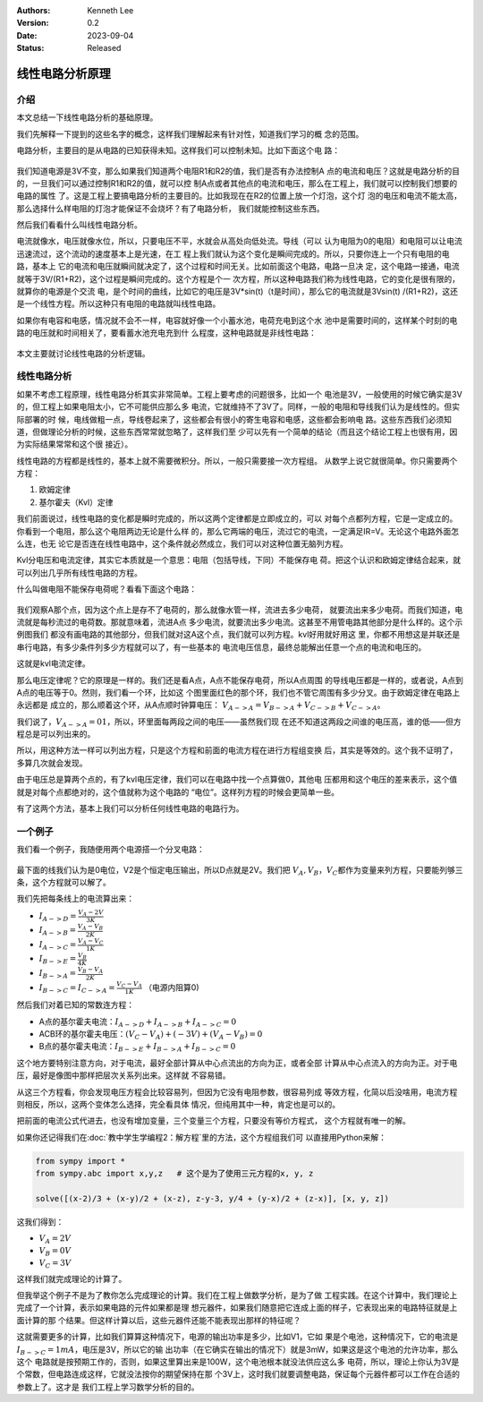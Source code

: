 .. Kenneth Lee 版权所有 2023

:Authors: Kenneth Lee
:Version: 0.2
:Date: 2023-09-04
:Status: Released

线性电路分析原理
****************

介绍
====

本文总结一下线性电路分析的基础原理。

我们先解释一下提到的这些名字的概念，这样我们理解起来有针对性，知道我们学习的概
念的范围。

电路分析，主要目的是从电路的已知获得未知。这样我们可以控制未知。比如下面这个电
路：

.. figure:: _static/基本电路.svg

我们知道电源是3V不变，那么如果我们知道两个电阻R1和R2的值，我们是否有办法控制A
点的电流和电压？这就是电路分析的目的，一旦我们可以通过控制R1和R2的值，就可以控
制A点或者其他点的电流和电压，那么在工程上，我们就可以控制我们想要的电路的属性
了。这是工程上要搞电路分析的主要目的。比如我现在在R2的位置上放一个灯泡，这个灯
泡的电压和电流不能太高，那么选择什么样电阻的灯泡才能保证不会烧坏？有了电路分析，
我们就能控制这些东西。

然后我们看看什么叫线性电路分析。

电流就像水，电压就像水位，所以，只要电压不平，水就会从高处向低处流。导线（可以
认为电阻为0的电阻）和电阻可以让电流迅速流过，这个流动的速度基本上是光速，在工
程上我们就认为这个变化是瞬间完成的。所以，只要你连上一个只有电阻的电路，基本上
它的电流和电压就瞬间就决定了，这个过程和时间无关。比如前面这个电路，电路一旦决
定，这个电路一接通，电流就等于3V/(R1+R2)，这个过程是瞬间完成的。这个方程是个一
次方程，所以这种电路我们称为线性电路，它的变化是很有限的，就算你的电源是个交流
电，是个时间的曲线，比如它的电压是3V*sin(t)（t是时间），那么它的电流就是3Vsin(t)
/(R1+R2)，这还是一个线性方程。所以这种只有电阻的电路就叫线性电路。

如果你有电容和电感，情况就不会不一样，电容就好像一个小蓄水池，电荷充电到这个水
池中是需要时间的，这样某个时刻的电路的电压就和时间相关了，要看蓄水池充电充到什
么程度，这种电路就是非线性电路：

.. figure:: _static/非线性电路.svg

本文主要就讨论线性电路的分析逻辑。

线性电路分析
============

如果不考虑工程原理，线性电路分析其实非常简单。工程上要考虑的问题很多，比如一个
电池是3V，一般使用的时候它确实是3V的，但工程上如果电阻太小，它不可能供应那么多
电流，它就维持不了3V了。同样，一般的电阻和导线我们认为是线性的。但实际部署的时
候，电线做粗一点，导线卷起来了，这些都会有很小的寄生电容和电感，这些都会影响电
路。这些东西我们必须知道，但做理论分析的时候，这些东西常常就忽略了，这样我们至
少可以先有一个简单的结论（而且这个结论工程上也很有用，因为实际结果常常和这个很
接近）。

线性电路的方程都是线性的，基本上就不需要微积分。所以，一般只需要接一次方程组。
从数学上说它就很简单。你只需要两个方程：

1. 欧姆定律
2. 基尔霍夫（Kvl）定律

我们前面说过，线性电路的变化都是瞬时完成的，所以这两个定律都是立即成立的，可以
对每个点都列方程，它是一定成立的。你看到一个电阻，那么这个电阻两边无论是什么样
的，那么它两端的电压，流过它的电流，一定满足IR=V。无论这个电路外面怎么连，也无
论它是否连在线性电路中，这个条件就必然成立，我们可以对这种位置无脑列方程。

Kvl分电压和电流定律，其实它本质就是一个意思：电阻（包括导线，下同）不能保存电
荷。把这个认识和欧姆定律结合起来，就可以列出几乎所有线性电路的方程。

什么叫做电阻不能保存电荷呢？看看下面这个电路：

.. figure:: _static/kvl电路示例.svg

我们观察A那个点，因为这个点上是存不了电荷的，那么就像水管一样，流进去多少电荷，
就要流出来多少电荷。而我们知道，电流就是每秒流过的电荷数。那就意味着，流进A点
多少电流，就要流出多少电流。这甚至不用管电路其他部分是什么样的。这个示例图我们
都没有画电路的其他部分，但我们就对这A这个点，我们就可以列方程。kvl好用就好用这
里，你都不用想这是并联还是串行电路，有多少条件列多少方程就可以了，有一些基本的
电流电压信息，最终总能解出任意一个点的电流和电压的。

这就是kvl电流定律。

那么电压定律呢？它的原理是一样的。我们还是看A点，A点不能保存电荷，所以A点周围
的导线电压都是一样的，或者说，A点到A点的电压等于0。然则，我们看一个环，比如这
个图里面红色的那个环，我们也不管它周围有多少分叉。由于欧姆定律在电路上永远都是
成立的，那么顺着这个环，从A点顺时钟算电压：
:math:`V_{A->A} = V_{B->A} + V_{C->B} + V_{C->A}`\ 。

我们说了，\ :math:`V_{A->A} = 01`\ ，所以，环里面每两段之间的电压——虽然我们现
在还不知道这两段之间谁的电压高，谁的低——但方程总是可以列出来的。

所以，用这种方法一样可以列出方程，只是这个方程和前面的电流方程在进行方程组变换
后，其实是等效的。这个我不证明了，多算几次就会发现。

由于电压总是算两个点的，有了kvl电压定律，我们可以在电路中找一个点算做0，其他电
压都用和这个电压的差来表示，这个值就是对每个点都绝对的，这个值就称为这个电路的
“电位”。这样列方程的时候会更简单一些。

有了这两个方法，基本上我们可以分析任何线性电路的电路行为。

一个例子
========

我们看一个例子，我随便用两个电源搭一个分叉电路：

.. figure:: _static/kvl电路示例2.svg

最下面的线我们认为是0电位，V2是个恒定电压输出，所以D点就是2V。我们把
:math:`V_A, V_B，V_C`\ 都作为变量来列方程，只要能列够三条，这个方程就可以解了。

我们先把每条线上的电流算出来：

* :math:`I_{A->D} = \frac{V_A - 2V}{3K}`
* :math:`I_{A->B} = \frac{V_A - V_B}{2K}`
* :math:`I_{A->C} = \frac{V_A - V_C}{1K}`
* :math:`I_{B->E} = \frac{V_B}{4K}`
* :math:`I_{B->A} = \frac{V_B - V_A}{2K}`
* :math:`I_{B->C} = I_{C->A} = \frac{V_C - V_A}{1K}`  （电源内阻算0)

然后我们对着已知的常数连方程：

* A点的基尔霍夫电流：\ :math:`I_{A->D} + I_{A->B} + I_{A->C} = 0`

* ACB环的基尔霍夫电压：\ :math:`(V_C - V_A) + (-3V) + ( V_A - V_B) = 0`

* B点的基尔霍夫电流：\ :math:`I_{B->E} + I_{B->A} + I_{B->C} = 0`

这个地方要特别注意方向，对于电流，最好全部计算从中心点流出的方向为正，或者全部
计算从中心点流入的方向为正。对于电压，最好是像图中那样把层次关系列出来。这样就
不容易错。

从这三个方程看，你会发现电压方程会比较容易列，但因为它没有电阻参数，很容易列成
等效方程，化简以后没啥用，电流方程则相反，所以，这两个变体怎么选择，完全看具体
情况，但纯用其中一种，肯定也是可以的。

把前面的电流公式代进去，也没有增加变量，三个变量三个方程，只要没有等价方程式，
这个方程就有唯一的解。

如果你还记得我们在\ :doc:`教中学生学编程2：解方程`\ 里的方法，这个方程组我们可
以直接用Python来解：

.. code-block:: python
   
   from sympy import *
   from sympy.abc import x,y,z   # 这个是为了使用三元方程的x, y, z

   solve([(x-2)/3 + (x-y)/2 + (x-z), z-y-3, y/4 + (y-x)/2 + (z-x)], [x, y, z])

这我们得到：

* :math:`V_A = 2V`
* :math:`V_B = 0V`
* :math:`V_C = 3V`

这样我们就完成理论的计算了。

但我举这个例子不是为了教你怎么完成理论的计算。我们在工程上做数学分析，是为了做
工程实践。在这个计算中，我们理论上完成了一个计算，表示如果电路的元件如果都是理
想元器件，如果我们随意把它连成上面的样子，它表现出来的电路特征就是上面计算的那
个结果。但这样计算以后，这些元器件还能不能表现出那样的特征呢？

这就需要更多的计算，比如我们算算这种情况下，电源的输出功率是多少，比如V1，它如
果是个电池，这种情况下，它的电流是\ :math:`I_{B->C}=1mA`\ ，电压是3V，所以它的输
出功率（在它确实在输出的情况下）就是3mW，如果这是这个电池的允许功率，那么这个
电路就是按预期工作的，否则，如果这里算出来是100W，这个电池根本就没法供应这么多
电荷，所以，理论上你认为3V是个常数，但电路连成这样，它就没法按你的期望保持在那
个3V上，这时我们就要调整电路，保证每个元器件都可以工作在合适的参数上了。这才是
我们工程上学习数学分析的目的。
